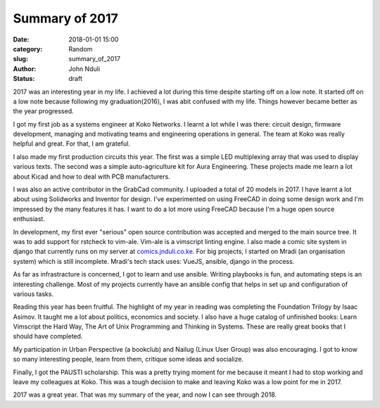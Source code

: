 ###############
Summary of 2017
###############

:date: 2018-01-01 15:00
:category: Random
:slug: summary_of_2017
:author: John Nduli
:status: draft

2017 was an interesting year in my life. I achieved a lot during
this time despite starting off on a low note. It started off on a
low note because following my graduation(2016), I was abit
confused with my life. Things however became better as the year
progressed.

I got my first job as a systems engineer at Koko Networks. I
learnt a lot while I was there: circuit design, firmware
development, managing and motivating teams and engineering
operations in general. The team at Koko was really helpful and
great. For that, I am grateful.

I also made my first production circuits this year. The first was
a simple LED multiplexing array that was used to display various
texts. The second was a simple auto-agriculture kit for Aura
Engineering. These projects made me learn a lot about Kicad and
how to deal with PCB manufacturers.

I was also an active contributor in the GrabCad community. I
uploaded a total of 20 models in 2017. I have learnt a lot about
using Solidworks and Inventor for design. I've experimented on
using FreeCAD in doing some design work and I'm impressed by the
many features it has. I want to do a lot more using FreeCAD
because I'm a huge open source enthusiast.

In development, my first ever "serious" open source contribution
was accepted and merged to the main source tree. It was to add
support for rstcheck to vim-ale. Vim-ale is a vimscript linting
engine. I also made a comic site system in django that currently
runs on my server at `comics.jnduli.co.ke
<https://comics.jnduli.co.ke/>`_. For big projects, I started on
Mradi (an organisation system) which is still incomplete. Mradi's
tech stack uses: VueJS, ansible, django in the process.

As far as infrastracture is concerned, I got to learn and use
ansible. Writing playbooks is fun, and automating steps is an
interesting challenge. Most of my projects currently have an
ansible config that helps in set up and configuration of various
tasks.

Reading this year has been fruitful. The highlight of my year in
reading was completing the Foundation Trilogy by Isaac Asimov. It
taught me a lot about politics, economics and society. I also have
a huge catalog of unfinished books: Learn Vimscript the Hard Way,
The Art of Unix Programming and Thinking in Systems. These are
really great books that I should have completed.

My participation in Urban Perspective (a bookclub) and Nailug
(Linux User Group) was also encouraging. I got to know so many
interesting people, learn from them, critique some ideas and
socialize.

Finally, I got the PAUSTI scholarship. This was a pretty trying
moment for me because it meant I had to stop working and leave my
colleagues at Koko. This was a tough decision to make and leaving
Koko was a low point for me in 2017.

2017 was a great year. That was my summary of the year, and now I
can see through 2018.
